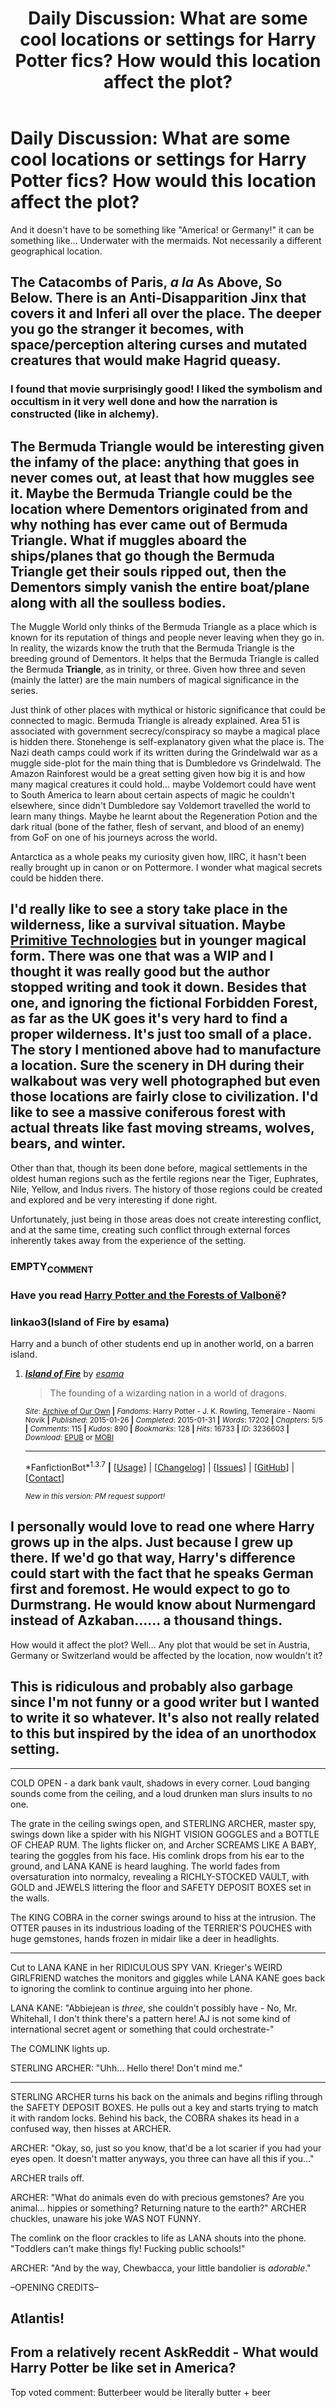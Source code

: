 #+TITLE: Daily Discussion: What are some cool locations or settings for Harry Potter fics? How would this location affect the plot?

* Daily Discussion: What are some cool locations or settings for Harry Potter fics? How would this location affect the plot?
:PROPERTIES:
:Author: blandge
:Score: 7
:DateUnix: 1462983740.0
:DateShort: 2016-May-11
:FlairText: Discussion
:END:
And it doesn't have to be something like "America! or Germany!" it can be something like... Underwater with the mermaids. Not necessarily a different geographical location.


** The Catacombs of Paris, /a la/ As Above, So Below. There is an Anti-Disapparition Jinx that covers it and Inferi all over the place. The deeper you go the stranger it becomes, with space/perception altering curses and mutated creatures that would make Hagrid queasy.
:PROPERTIES:
:Author: Almavet
:Score: 11
:DateUnix: 1462989957.0
:DateShort: 2016-May-11
:END:

*** I found that movie surprisingly good! I liked the symbolism and occultism in it very well done and how the narration is constructed (like in alchemy).
:PROPERTIES:
:Author: Helenavonvalsa
:Score: 1
:DateUnix: 1463068404.0
:DateShort: 2016-May-12
:END:


** The Bermuda Triangle would be interesting given the infamy of the place: anything that goes in never comes out, at least that how muggles see it. Maybe the Bermuda Triangle could be the location where Dementors originated from and why nothing has ever came out of Bermuda Triangle. What if muggles aboard the ships/planes that go though the Bermuda Triangle get their souls ripped out, then the Dementors simply vanish the entire boat/plane along with all the soulless bodies.

The Muggle World only thinks of the Bermuda Triangle as a place which is known for its reputation of things and people never leaving when they go in. In reality, the wizards know the truth that the Bermuda Triangle is the breeding ground of Dementors. It helps that the Bermuda Triangle is called the Bermuda *Triangle*, as in trinity, or three. Given how three and seven (mainly the latter) are the main numbers of magical significance in the series.

Just think of other places with mythical or historic significance that could be connected to magic. Bermuda Triangle is already explained. Area 51 is associated with government secrecy/conspiracy so maybe a magical place is hidden there. Stonehenge is self-explanatory given what the place is. The Nazi death camps could work if its written during the Grindelwald war as a muggle side-plot for the main thing that is Dumbledore vs Grindelwald. The Amazon Rainforest would be a great setting given how big it is and how many magical creatures it could hold... maybe Voldemort could have went to South America to learn about certain aspects of magic he couldn't elsewhere, since didn't Dumbledore say Voldemort travelled the world to learn many things. Maybe he learnt about the Regeneration Potion and the dark ritual (bone of the father, flesh of servant, and blood of an enemy) from GoF on one of his journeys across the world.

Antarctica as a whole peaks my curiosity given how, IIRC, it hasn't been really brought up in canon or on Pottermore. I wonder what magical secrets could be hidden there.
:PROPERTIES:
:Author: lunanight
:Score: 4
:DateUnix: 1462997645.0
:DateShort: 2016-May-12
:END:


** I'd really like to see a story take place in the wilderness, like a survival situation. Maybe [[https://www.youtube.com/channel/UCAL3JXZSzSm8AlZyD3nQdBA/featured][Primitive Technologies]] but in younger magical form. There was one that was a WIP and I thought it was really good but the author stopped writing and took it down. Besides that one, and ignoring the fictional Forbidden Forest, as far as the UK goes it's very hard to find a proper wilderness. It's just too small of a place. The story I mentioned above had to manufacture a location. Sure the scenery in DH during their walkabout was very well photographed but even those locations are fairly close to civilization. I'd like to see a massive coniferous forest with actual threats like fast moving streams, wolves, bears, and winter.

Other than that, though its been done before, magical settlements in the oldest human regions such as the fertile regions near the Tiger, Euphrates, Nile, Yellow, and Indus rivers. The history of those regions could be created and explored and be very interesting if done right.

Unfortunately, just being in those areas does not create interesting conflict, and at the same time, creating such conflict through external forces inherently takes away from the experience of the setting.
:PROPERTIES:
:Score: 3
:DateUnix: 1462984682.0
:DateShort: 2016-May-11
:END:

*** EMPTY_COMMENT
:PROPERTIES:
:Author: MacsenWledig
:Score: 5
:DateUnix: 1463042660.0
:DateShort: 2016-May-12
:END:


*** Have you read [[https://www.fanfiction.net/s/7287278/1/Harry-Potter-and-the-Forests-of-Valbon%C3%AB][Harry Potter and the Forests of Valbonë]]?
:PROPERTIES:
:Author: Aristause
:Score: 4
:DateUnix: 1462998278.0
:DateShort: 2016-May-12
:END:


*** linkao3(Island of Fire by esama)

Harry and a bunch of other students end up in another world, on a barren island.
:PROPERTIES:
:Author: Starfox5
:Score: 1
:DateUnix: 1463002196.0
:DateShort: 2016-May-12
:END:

**** [[http://archiveofourown.org/works/3236603][*/Island of Fire/*]] by [[http://archiveofourown.org/users/esama/pseuds/esama][/esama/]]

#+begin_quote
  The founding of a wizarding nation in a world of dragons.
#+end_quote

^{/Site/: [[http://www.archiveofourown.org/][Archive of Our Own]] *|* /Fandoms/: Harry Potter - J. K. Rowling, Temeraire - Naomi Novik *|* /Published/: 2015-01-26 *|* /Completed/: 2015-01-31 *|* /Words/: 17202 *|* /Chapters/: 5/5 *|* /Comments/: 115 *|* /Kudos/: 890 *|* /Bookmarks/: 128 *|* /Hits/: 16733 *|* /ID/: 3236603 *|* /Download/: [[http://archiveofourown.org/downloads/es/esama/3236603/Island%20of%20Fire.epub?updated_at=1449181620][EPUB]] or [[http://archiveofourown.org/downloads/es/esama/3236603/Island%20of%20Fire.mobi?updated_at=1449181620][MOBI]]}

--------------

*FanfictionBot*^{1.3.7} *|* [[[https://github.com/tusing/reddit-ffn-bot/wiki/Usage][Usage]]] | [[[https://github.com/tusing/reddit-ffn-bot/wiki/Changelog][Changelog]]] | [[[https://github.com/tusing/reddit-ffn-bot/issues/][Issues]]] | [[[https://github.com/tusing/reddit-ffn-bot/][GitHub]]] | [[[https://www.reddit.com/message/compose?to=%2Fu%2Ftusing][Contact]]]

^{/New in this version: PM request support!/}
:PROPERTIES:
:Author: FanfictionBot
:Score: 1
:DateUnix: 1463002210.0
:DateShort: 2016-May-12
:END:


** I personally would love to read one where Harry grows up in the alps. Just because I grew up there. If we'd go that way, Harry's difference could start with the fact that he speaks German first and foremost. He would expect to go to Durmstrang. He would know about Nurmengard instead of Azkaban...... a thousand things.

How would it affect the plot? Well... Any plot that would be set in Austria, Germany or Switzerland would be affected by the location, now wouldn't it?
:PROPERTIES:
:Author: UndeadBBQ
:Score: 2
:DateUnix: 1462987573.0
:DateShort: 2016-May-11
:END:


** This is ridiculous and probably also garbage since I'm not funny or a good writer but I wanted to write it so whatever. It's also not really related to this but inspired by the idea of an unorthodox setting.

--------------

COLD OPEN - a dark bank vault, shadows in every corner. Loud banging sounds come from the ceiling, and a loud drunken man slurs insults to no one.

The grate in the ceiling swings open, and STERLING ARCHER, master spy, swings down like a spider with his NIGHT VISION GOGGLES and a BOTTLE OF CHEAP RUM. The lights flicker on, and Archer SCREAMS LIKE A BABY, tearing the goggles from his face. His comlink drops from his ear to the ground, and LANA KANE is heard laughing. The world fades from oversaturation into normalcy, revealing a RICHLY-STOCKED VAULT, with GOLD and JEWELS littering the floor and SAFETY DEPOSIT BOXES set in the walls.

The KING COBRA in the corner swings around to hiss at the intrusion. The OTTER pauses in its industrious loading of the TERRIER'S POUCHES with huge gemstones, hands frozen in midair like a deer in headlights.

--------------

Cut to LANA KANE in her RIDICULOUS SPY VAN. Krieger's WEIRD GIRLFRIEND watches the monitors and giggles while LANA KANE goes back to ignoring the comlink to continue arguing into her phone.

LANA KANE: "Abbiejean is /three/, she couldn't possibly have - No, Mr. Whitehall, I don't think there's a pattern here! AJ is not some kind of international secret agent or something that could orchestrate-"

The COMLINK lights up.

STERLING ARCHER: "Uhh... Hello there! Don't mind me."

--------------

STERLING ARCHER turns his back on the animals and begins rifling through the SAFETY DEPOSIT BOXES. He pulls out a key and starts trying to match it with random locks. Behind his back, the COBRA shakes its head in a confused way, then hisses at ARCHER.

ARCHER: "Okay, so, just so you know, that'd be a lot scarier if you had your eyes open. It doesn't matter anyways, you three can have all this if you..."

ARCHER trails off.

ARCHER: "What do animals even do with precious gemstones? Are you animal... hippies or something? Returning nature to the earth?" ARCHER chuckles, unaware his joke WAS NOT FUNNY.

The comlink on the floor crackles to life as LANA shouts into the phone. "Toddlers can't make things fly! Fucking public schools!"

ARCHER: "And by the way, Chewbacca, your little bandolier is /adorable/."

--OPENING CREDITS--
:PROPERTIES:
:Author: blastedt
:Score: 1
:DateUnix: 1463084882.0
:DateShort: 2016-May-13
:END:


** Atlantis!
:PROPERTIES:
:Author: tusing
:Score: 1
:DateUnix: 1463269496.0
:DateShort: 2016-May-15
:END:


** From a relatively recent AskReddit - What would Harry Potter be like set in America?

Top voted comment: Butterbeer would be literally butter + beer
:PROPERTIES:
:Score: 1
:DateUnix: 1463316271.0
:DateShort: 2016-May-15
:END:
